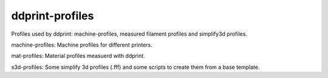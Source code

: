 ddprint-profiles
================

Profiles used by ddprint: machine-profiles, measured filament profiles and simplify3d profiles.

machine-profiles: Machine profiles for different printers.

mat-profiles: Material profiles measuerd with ddprint.

s3d-profiles: Some simplify 3d profiles (.fff) and some scripts to create them from a base template.




